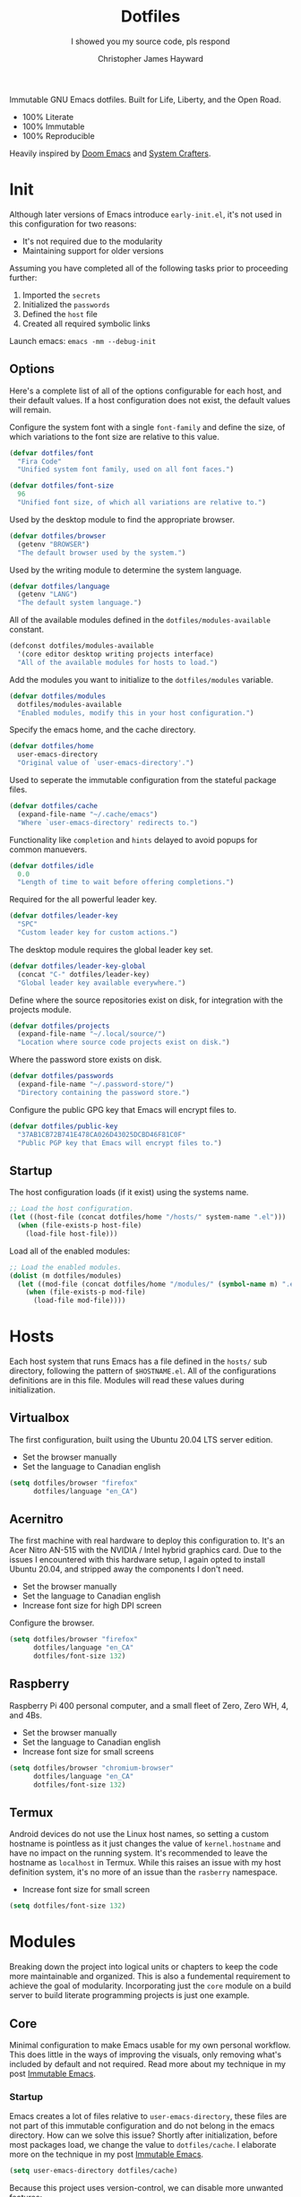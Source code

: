 #+TITLE: Dotfiles
#+SUBTITLE: I showed you my source code, pls respond
#+AUTHOR: Christopher James Hayward
#+EMAIL: chris@chrishayward.xyz

#+ROAM_KEY: https://github.com/chayward1/dotfiles/

#+ATTR_ORG: :width 420px
#+ATTR_HTML: :width 420px
#+ATTR_LATEX: :width 420px
[[./docs/images/desktop-alt.png]]

Immutable GNU Emacs dotfiles. Built for Life, Liberty, and the Open Road.
+ 100% Literate
+ 100% Immutable
+ 100% Reproducible

Heavily inspired by [[https://github.com/hlissner/doom-emacs][Doom Emacs]] and [[https://youtube.com/c/SystemCrafters][System Crafters]].

* Init
:PROPERTIES:
:header-args: :tangle init.el
:END:

Although later versions of Emacs introduce =early-init.el=, it's not used in this configuration for two reasons:

+ It's not required due to the modularity
+ Maintaining support for older versions

Assuming you have completed all of the following tasks prior to proceeding further:

1. Imported the =secrets=
2. Initialized the =passwords=
3. Defined the =host= file
4. Created all required symbolic links

Launch emacs: ~emacs -mm --debug-init~
   
** Options

Here's a complete list of all of the options configurable for each host, and their default values. If a host configuration does not exist, the default values will remain.

Configure the system font with a single ~font-family~ and define the size, of which variations to the font size are relative to this value.

#+begin_src emacs-lisp
(defvar dotfiles/font
  "Fira Code"
  "Unified system font family, used on all font faces.")
#+end_src

#+begin_src emacs-lisp
(defvar dotfiles/font-size
  96
  "Unified font size, of which all variations are relative to.")
#+end_src

Used by the desktop module to find the appropriate browser.

#+begin_src emacs-lisp
(defvar dotfiles/browser
  (getenv "BROWSER")
  "The default browser used by the system.")
#+end_src

Used by the writing module to determine the system language.

#+begin_src emacs-lisp
(defvar dotfiles/language
  (getenv "LANG")
  "The default system language.")
#+end_src

All of the available modules defined in the ~dotfiles/modules-available~ constant.

#+begin_src emacs-lisp
(defconst dotfiles/modules-available
  '(core editor desktop writing projects interface)
  "All of the available modules for hosts to load.")
#+end_src

Add the modules you want to initialize to the ~dotfiles/modules~ variable.

#+begin_src emacs-lisp
(defvar dotfiles/modules
  dotfiles/modules-available
  "Enabled modules, modify this in your host configuration.")
#+end_src

Specify the emacs home, and the cache directory.

#+begin_src emacs-lisp
(defvar dotfiles/home
  user-emacs-directory
  "Original value of `user-emacs-directory'.")
#+end_src

Used to seperate the immutable configuration from the stateful package files.

#+begin_src emacs-lisp
(defvar dotfiles/cache
  (expand-file-name "~/.cache/emacs")
  "Where `user-emacs-directory' redirects to.")
#+end_src

Functionality like =completion= and =hints= delayed to avoid popups for common manuevers.

#+begin_src emacs-lisp
(defvar dotfiles/idle
  0.0
  "Length of time to wait before offering completions.")
#+end_src

Required for the all powerful leader key.

#+begin_src emacs-lisp
(defvar dotfiles/leader-key
  "SPC"
  "Custom leader key for custom actions.")
#+end_src

The desktop module requires the global leader key set.

#+begin_src emacs-lisp
(defvar dotfiles/leader-key-global
  (concat "C-" dotfiles/leader-key)
  "Global leader key available everywhere.")
#+end_src

Define where the source repositories exist on disk, for integration with the projects module.

#+begin_src emacs-lisp
(defvar dotfiles/projects
  (expand-file-name "~/.local/source/")
  "Location where source code projects exist on disk.")
#+end_src

Where the password store exists on disk.

#+begin_src emacs-lisp
(defvar dotfiles/passwords
  (expand-file-name "~/.password-store/")
  "Directory containing the password store.")
#+end_src

Configure the public GPG key that Emacs will encrypt files to.

#+begin_src emacs-lisp
(defvar dotfiles/public-key
  "37AB1CB72B741E478CA026D43025DCBD46F81C0F"
  "Public PGP key that Emacs will encrypt files to.")
#+end_src

** Startup

The host configuration loads (if it exist) using the systems name.

#+begin_src emacs-lisp
;; Load the host configuration.
(let ((host-file (concat dotfiles/home "/hosts/" system-name ".el")))
  (when (file-exists-p host-file)
    (load-file host-file)))
#+end_src

Load all of the enabled modules:

#+begin_src emacs-lisp
;; Load the enabled modules.
(dolist (m dotfiles/modules)
  (let ((mod-file (concat dotfiles/home "/modules/" (symbol-name m) ".el")))
    (when (file-exists-p mod-file)
      (load-file mod-file))))
#+end_src

* Hosts

Each host system that runs Emacs has a file defined in the =hosts/= sub directory, following the pattern of ~$HOSTNAME.el~. All of the configurations definitions are in this file. Modules will read these values during initialization.

** Virtualbox
:PROPERTIES:
:header-args: :tangle hosts/virtualbox.el
:END:

The first configuration, built using the Ubuntu 20.04 LTS server edition.

+ Set the browser manually
+ Set the language to Canadian english

#+begin_src emacs-lisp
(setq dotfiles/browser "firefox"
      dotfiles/language "en_CA")
#+end_src

** Acernitro
:PROPERTIES:
:header-args: :tangle hosts/acernitro.el
:END:

The first machine with real hardware to deploy this configuration to. It's an Acer Nitro AN-515 with the NVIDIA / Intel hybrid graphics card. Due to the issues I encountered with this hardware setup, I again opted to install Ubuntu 20.04, and stripped away the components I don't need.

+ Set the browser manually
+ Set the language to Canadian english
+ Increase font size for high DPI screen

Configure the browser.

#+begin_src emacs-lisp
(setq dotfiles/browser "firefox"
      dotfiles/language "en_CA"
      dotfiles/font-size 132)
#+end_src

** Raspberry
:PROPERTIES:
:header-args: :tangle hosts/raspberry.el
:END:

Raspberry Pi 400 personal computer, and a small fleet of Zero, Zero WH, 4, and 4Bs.

+ Set the browser manually
+ Set the language to Canadian english
+ Increase font size for small screens

#+begin_src emacs-lisp
(setq dotfiles/browser "chromium-browser"
      dotfiles/language "en_CA"
      dotfiles/font-size 132)
#+end_src

** Termux
:PROPERTIES:
:header-args: :tangle hosts/localhost.el
:END:

Android devices do not use the Linux host names, so setting a custom hostname is pointless as it just changes the value of ~kernel.hostname~ and have no impact on the running system. It's recommended to leave the hostname as =localhost= in Termux. While this raises an issue with my host definition system, it's no more of an issue than the =rasberry= namespace.

+ Increase font size for small screen

#+begin_src emacs-lisp
(setq dotfiles/font-size 132)
#+end_src

* Modules

Breaking down the project into logical units or chapters to keep the code more maintainable and organized. This is also a fundemental requirement to achieve the goal of modularity. Incorporating just the =core= module on a build server to build literate programming projects is just one example.

** Core
:PROPERTIES:
:header-args: :tangle modules/core.el :results silent
:END:

Minimal configuration to make Emacs usable for my own personal workflow. This does little in the ways of improving the visuals, only removing what's included by default and not required. Read more about my technique in my post [[file:docs/posts/immutable-emacs.org.gpg][Immutable Emacs]].

*** Startup

Emacs creates a lot of files relative to ~user-emacs-directory~, these files are not part of this immutable configuration and do not belong in the emacs directory. How can we solve this issue? Shortly after initialization, before most packages load, we change the value to ~dotfiles/cache~. I elaborate more on the technique in my post [[https://chrishayward.xyz/posts/immutable-emacs/][Immutable Emacs]].

#+begin_src emacs-lisp
(setq user-emacs-directory dotfiles/cache)
#+end_src

Because this project uses version-control, we can disable more unwanted features:
+ Lock files
+ Backup files

#+begin_src emacs-lisp
(setq create-lockfiles nil
      make-backup-files nil)
#+end_src

*** Packages

Download and install packages using [[https://github.com/raxod502/straight.el][straight.el]], a functional package manager that integrates with =use-package=, giving us more control over sourcing our packages.

+ Use the development branch
+ Integrate with ~use-package~
  
Apply the configurations prior to bootstrapping the package manager, by setting (writing) to the variables that =straight= will ultimately read from.
  
#+begin_src emacs-lisp
(setq straight-repository-branch "develop"
      straight-use-package-by-default t)
#+end_src

Bootstrap the package manager, downloading, installing, or configuring depending on the state of the configuration. All packages build from source, pinned to specific git commit hashes.
  
#+begin_src emacs-lisp
(defvar bootstrap-version)
(let ((bootstrap-file
       (expand-file-name "straight/repos/straight.el/bootstrap.el" user-emacs-directory))
      (bootstrap-version 5))
  (unless (file-exists-p bootstrap-file)
    (with-current-buffer
        (url-retrieve-synchronously
         "https://raw.githubusercontent.com/raxod502/straight.el/develop/install.el"
         'silent 'inhibit-cookies)
      (goto-char (point-max))
      (eval-print-last-sexp)))
  (load bootstrap-file nil 'nomessage))
#+end_src

Complete the integration with ~use-package~ by installing it with =straight=.
  
#+begin_src emacs-lisp
(straight-use-package 'use-package)
#+end_src

*** Cleanup

Despite having our *stateful* and *immutable* configurations seperate, it's good practice to make efforts to reduce the trash created by Emacs. Install [[https://github.com/emacscollective/no-littering][no-littering]] to reduce the files created by Emacs.

#+begin_src emacs-lisp
(use-package no-littering)
#+end_src

Emacs' default user interface is *horrendous*, let's do something about that.

#+begin_src emacs-lisp
(setq inhibit-startup-message t
      initial-scratch-message "")

(global-prettify-symbols-mode)

(when (window-system)
  (tooltip-mode -1)
  (tool-bar-mode -1)
  (menu-bar-mode -1)
  (when (fboundp 'scroll-bar-mode)
    (scroll-bar-mode -1)))
#+end_src

Emacs has a long history of running on machines without gigabytes of available memory, let it realize its full potential! Just kidding, it just smashes *CPU0*.

#+begin_src emacs-lisp
(setq gc-cons-treshold most-positive-fixnum
      gnutls-min-prime-bits 4096)
#+end_src

*** Babel

*Organize your plain life in plain text*

[[https://orgmode.org][Org-mode]] is one of the hallmark features of Emacs, and provides the basis for my Literate Programming platform. It's essentially a markdown language with rich features for project management, scheduling, development, and writing. It's hard to convey everything within its capabilities.

+ [[https://orgmode.org/worg/org-contrib/babel/languages/index.html][Babel languages]]
+ [[https://orgmode.org/manual/Structure-Templates.html][Structure templates]]

#+begin_src emacs-lisp
(use-package org
  :hook (org-mode . (lambda ()
          (org-indent-mode)
          (visual-line-mode 1)
          (variable-pitch-mode 1)))
  :custom (org-ellipsis " ▾")
          (org-log-done 'time)
          (org-log-into-drawer t)
          (org-image-actual-width nil)
          (org-directory dotfiles/home)
          (org-src-preserve-indentation t)
          (org-todo-keywords '((sequence "TODO" "START" "WAIT" "DONE")))
  :config (require 'org-tempo)
          (add-to-list 'org-structure-template-alist '("s" . "src"))
          (add-to-list 'org-structure-template-alist '("q" . "quote"))
          (add-to-list 'org-structure-template-alist '("e" . "example"))
          (add-to-list 'org-structure-template-alist '("sh" . "src shell"))
          (add-to-list 'org-structure-template-alist '("el" . "src emacs-lisp"))
          (org-babel-do-load-languages 'org-babel-load-languages '((shell . t)
                                                                   (emacs-lisp . t))))
#+end_src

Build all of the =org= files within a given directory.

#+begin_src emacs-lisp
(defun dotfiles/tangle (dir)
  "Recursively tangle the Org files within a directory."
  (let ((org-files (directory-files-recursively dir "org")))
    (dolist (f org-files)
      (org-babel-tangle-file f))))
#+end_src

** Editor
:PROPERTIES:
:header-args: :tangle modules/editor.el :results silent
:END:

This section contains configuration for improving the editor experience within Emacs.

*** Keys

Make the =ESC= key quit (most) prompts, instead of the default =C-g=.

#+begin_src emacs-lisp
(global-set-key (kbd "<escape>") 'keyboard-escape-quit)
#+end_src

Download [[https://github.com/justbur/emacs-which-key][which-key]], a package that displays the current incomplete keybinding input in a mini-buffer, showing available completion options.

#+begin_src emacs-lisp
(use-package which-key
  :diminish which-key-mode
  :custom (which-key-idle-delay dotfiles/idle)
  :config (which-key-mode))
#+end_src

Turn Emacs into Vim with [[https://evil.readthedocs.io/en/latest/index.html][evil-mode]], the extensible VI layer for Emacs.

#+begin_src emacs-lisp
(use-package evil
  :custom (evil-want-integration t)  ;; Required for `evil-collection'.
          (evil-want-keybinding nil) ;; Same as above
  :config (evil-mode 1))
#+end_src

Unfortunately the default keybindings are *lacking*, but there is a community curated package [[https://github.com/emacs-evil/evil-collection][evil-collection]], which does a much better job implementing keybindings you would expect to find.

#+begin_src emacs-lisp
(use-package evil-collection
  :after evil
  :config (evil-collection-init))
#+end_src

Surround text with functions, quotations, and any other symbols using the [[https://github.com/emacs-evil/evil-surround][evil-surround]] package.

#+begin_src emacs-lisp
(use-package evil-surround
  :after evil
  :config (global-evil-surround-mode 1))
#+end_src

Toggle block comments using [[https://github.com/redguardtoo/evil-nerd-commenter][evil-nerd-commentor]] and =M-;=.

#+begin_src emacs-lisp
(use-package evil-nerd-commenter
  :after evil
  :bind ("M-;" . evilnc-comment-or-uncomment-lines))
#+end_src

Implement the *leader* key using [[https://github.com/noctuid/general.el][general.el]], letting us easily configure prefixed keybindings in a much cleaner manner than the default methods.

#+begin_src emacs-lisp
(use-package general
  :after evil
  :config
  (general-create-definer dotfiles/leader
    :states '(normal motion)
    :keymaps 'override
    :prefix dotfiles/leader-key
    :global-prefix dotfiles/leader-key-global))
#+end_src 

Use [[https://github.com/abo-abo/hydra][hydra]] for transient keybindings sharing a common prefix.

#+begin_src emacs-lisp
(use-package hydra
  :defer t)
#+end_src

*** Help

Use the built-in ~describe-*~ functionality of Emacs to quickly access documentation for packages, variables, and functions. Run helper functions with =SPC h=.

+ Packages =p=
+ Variables =v=
+ Functions =f=

#+begin_src emacs-lisp
(dotfiles/leader
  "h" '(:ignore t :which-key "Help")
  "hp" '(describe-package :which-key "Package")
  "hv" '(describe-variable :which-key "Variable")
  "hf" '(describe-function :which-key "Function"))
#+end_src

*** Files

For file navigation I use =dired=, included with Emacs by default. Dired feels more modern with prioritized icon fonts using [[https://github.com/domtronn/all-the-icons.el][all-the-icons]]. This makes navigation and visually parsing directories much faster, given that file types are quickly identified by their corresponding icons.

#+begin_src emacs-lisp
(use-package all-the-icons)
#+end_src

Integration with =dired= comes from the [[https://github.com/jtbm37/all-the-icons-dired][all-the-icons-dired]] package.

#+begin_src emacs-lisp
(use-package all-the-icons-dired
  :hook (dired-mode . all-the-icons-dired-mode))
#+end_src

When opening =dired=, I don't want to have to press =RET= twice to navigate to the current directory. Avoid this with ~dired-jump~, included in the =dired-x= package shipped with =dired= and Emacs.

#+begin_src emacs-lisp
(require 'dired-x)
#+end_src

By default =dired= will create a new buffer everytime you press =RET= over a directory. This leads to unwanted =dired= buffers needing closure. Avoid this behaviour with [[https://github.com/crocket/dired-single][dired-single]], reusing the same dired buffer.

+ Move up a directory with =h=
+ Open a single buffer with =l=

#+begin_src emacs-lisp
(use-package dired-single
  :config (evil-collection-define-key 'normal 'dired-mode-map
            "h" 'dired-single-up-directory
            "l" 'dired-single-buffer))
#+end_src

Open a dired buffer with =SPC d=.

#+begin_src emacs-lisp
(dotfiles/leader
  "d" '(dired-jump :which-key "Dired"))
#+end_src

*** Shell

While not a traditional terminal emulator, =eshell= provides me with all of the functionality I expect and require from one. Some users may be wanting more, I would recommend they look into =vterm= included in the destkop module. Configure the infamous lambda prompt using [[https://github.com/zwild/eshell-prompt-extras][eshell-prompt-extras]] package.

#+begin_src emacs-lisp
(use-package eshell-prompt-extras
  :custom (eshell-highlight-prompt nil)
	        (eshell-prompt-function 'epe-theme-lambda))
#+end_src

Open an =eshell= buffer with =SPC e=.

#+begin_src emacs-lisp
(dotfiles/leader
  "e" '(eshell :which-key "Shell"))
#+end_src

*** Source

#+ATTR_ORG: :width 420px
#+ATTR_HTML: :width 420px
#+ATTR_LATEX: :width 420px
[[./docs/images/2021-02-13-example-magit.gif]]

Another hallmark feature is [[https://github.com/magit/magit][Magit]], a complete git porcelain within Emacs.

#+begin_src emacs-lisp
(use-package magit
  :commands magit-status
  :custom (magit-display-buffer-function
           #'magit-display-buffer-same-window-except-diff-v1))
#+end_src

Work directly with github issues / pull requests using [[https://github.com/magit/forge][Forge]].

+ Requires a valid ~$GITHUB_TOKEN~

#+begin_src emacs-lisp
(use-package forge
  :after magit)
#+end_src

Open the *status* page for the current repository with =SPC g=.

#+begin_src emacs-lisp
(dotfiles/leader
  "g" '(magit-status :which-key "Magit"))
#+end_src

*** Windows

Window management with =SPC w=.
+ Swap with =w=
+ Close with =c=
+ Motions with =h,j,k,l=
+ Split with =s + <MOTION>=

#+begin_src emacs-lisp
(dotfiles/leader
  "w" '(:ignore t :which-key "Window")
  "ww" '(window-swap-states :which-key "Swap")
  "wc" '(delete-window :which-key "Close")
  "wh" '(windmove-left :which-key "Left")
  "wj" '(windmove-down :which-key "Down")
  "wk" '(windmove-up :which-key "Up")
  "wl" '(windmove-right :which-key "Right")
  "ws" '(:ignore t :which-key "Split")
  "wsj" '(split-window-below :which-key "Down")
  "wsl" '(split-window-right :which-key "Right"))
#+end_src

*** Shortcuts

Implement shortcut bindings, cherry picked from Doom emacs.

+ Close buffers with =SPC c=
+ Find files with =SPC . (period)=

#+begin_src emacs-lisp
(dotfiles/leader
  "." '(find-file :which-key "Files")
  "c" '(kill-buffer-and-window :which-key "Close"))
#+end_src

Quit emacs with =SPC q=.
+ Saving =q=
+ Without =w=
+ Frame (daemon) =f=

#+begin_src emacs-lisp
(dotfiles/leader
  "q" '(:ignore t :which-key "Quit")
  "qq" '(save-buffers-kill-emacs :which-key "Save")
  "qw" '(kill-emacs :which-key "Now")
  "qf" '(delete-frame :which-key "Frame"))
#+end_src

Place runtime tweaks behind =SPC t=.

#+begin_src emacs-lisp
(dotfiles/leader
  "t" '(:ignore t :which-key "Tweaks"))
#+end_src

** Desktop
:PROPERTIES:
:header-args: :tangle modules/desktop.el :results silent
:END:

I use Emacs as a Desktop Environment with the [[https://github.com/ch11ng/exwm][exwm]] package. It allows Emacs to function as a complete tiling window manager for =X11=. My workflow includes launching the window manager with =xinitrc=, without the use of a display manager, controlling *everything* within Emacs.

#+begin_src conf :tangle config/xinitrc
exec dbus-launch --exit-with-session emacs -mm --debug-init
#+end_src

*** Email

#+ATTR_ORG: :width 420px
#+ATTR_HTML: :width 420px
#+ATTR_LATEX: :width 420px
[[./docs/images/2021-02-13-example-mu4e.gif]]

Plain text email delivered via mu, mu4e and mbsync. I run my own email server, so your configuration may differ from mine. This is the ~mbsyncrc~ file I use to synchronize my local mail with my server.

#+begin_src conf :tangle config/mbsyncrc
IMAPStore xyz-remote
Host mail.chrishayward.xyz
User chris@chrishayward.xyz
PassCmd "pass chrishayward.xyz/chris"
SSLType IMAPS

MaildirStore xyz-local
Path ~/.cache/mail/
Inbox ~/.cache/mail/inbox
SubFolders Verbatim

Channel xyz
Master :xyz-remote:
Slave :xyz-local:
Patterns * !Archives
Create Both
Expunge Both
SyncState *
#+end_src

The system typically expects to find this file at ~$HOME/.mbsyncrc~, but you may also specify a custom path if launching the command using arguments. I chose to symlink the default location to my repository.

#+begin_src shell :tangle no
mbsync -a
mu index --maildir="~/.cache/mail"
#+end_src

Once the mail's synchronized, and has indexed with =mu=, it's time to install the required packages for Emacs.

+ Update every 5 minutes
+ Scale text for all devices
+ Sign outbound mail with GPG key
+ Configure mail account(s)

#+begin_src emacs-lisp
(use-package mu4e
  :load-path "/usr/share/emacs/site-lisp/mu4e"
  :custom (mu4e-maildir "~/.cache/mail")
          (mu4e-update-interval (* 5 60))
          (mu4e-get-mail-command "mbsync -a")
          (mu4e-compose-format-flowed t)
          (mu4e-change-filenames-when-moving t)
          (message-send-mail-function 'smtpmail-send-it)  
          (mml-secure-openpgp-signers '("37AB1CB72B741E478CA026D43025DCBD46F81C0F"))
          (mu4e-compose-signature (concat "Chris Hayward\n"
                                          "https://chrishayward.xyz\n"))
  :config
  (add-hook 'message-send-hook 'mml-secure-message-sign-pgpmime)
  (setq mu4e-contexts
    (list
      ;; Main
      ;; chris@chrishayward.xyz
      (make-mu4e-context
        :name "Main"
        :match-func
          (lambda (msg)
            (when msg 
              (string-prefix-p "/Main" (mu4e-message-field msg :maildir))))
        :vars
          '((user-full-name . "Christopher James Hayward")
            (user-mail-address . "chris@chrishayward.xyz")
            (smtpmail-smtp-server . "mail.chrishayward.xyz")
            (smtpmail-smtp-service . 587)
            (smtpmail-stream-type . starttls))))))
#+end_src

Use [[https://github.com/iqbalansari/mu4e-alert][mu4e-alert]] to give us desktop notifications about incoming mail.

#+begin_src emacs-lisp
(use-package mu4e-alert
  :after mu4e
  :custom (mu4e-alert-set-default-style 'libnotify)
  :config (mu4e-alert-enable-notifications)
          (mu4e-alert-enable-mode-line-display))
#+end_src

Create a keybinding to open the mail dashboard with =SPC m=.

#+begin_src emacs-lisp
(dotfiles/leader
  "m" '(mu4e :which-key "Mail"))
#+end_src

*** Browser

Write out the ~$BROWSER~ environment variable.

#+begin_src emacs-lisp
(setenv "BROWSER" dotfiles/browser)
#+end_src

*** Startup
:PROPERTIES:
:header-args: :tangle config/profile
:END:

Ensure that ~/.local/bin~ is added to the path.

#+begin_src sh
PATH=$PATH:~/.local/bin
export PATH
#+end_src

When launching into a session, if the display server is not running then =startx= executes to run the window manager. 

#+begin_src sh
if [ -z "${DISPLAY}" ] && [ "${XDG_VTNR}" -eq 1 ]; then
    exec startx
fi
#+end_src

*** Methods

Define a method to run an external process, allowing us to launch any application on a new process without interferring with Emacs.

#+begin_src emacs-lisp
(defun dotfiles/run (command)
  "Run an external process."
  (interactive (list (read-shell-command "λ ")))
  (start-process-shell-command command nil command))
#+end_src

Apply methods to the current call process to avoid issues with hooks.

#+begin_src emacs-lisp
(defun dotfiles/run-in-background (command)
  (let ((command-parts (split-string command "[ ]+")))
    (apply #'call-process `(,(car command-parts) nil 0 nil ,@(cdr command-parts)))))
#+end_src

Place keybindings for executing shell commands behind =SPC x=.

+ Run shell commands with =x=
+ Run async shell commands with =z=

#+begin_src emacs-lisp
(dotfiles/leader
  "x" '(:ignore t :which-key "Run")
  "xx" '(dotfiles/run :which-key "Run")
  "xz" '(async-shell-command :which-key "Async"))
#+end_src

*** Displays

When the window manager first launches the ~init-hook~ executes, allowing us to define some custom logic.

+ Display time and date
+ Display battery info (if available)

In my personal configuration, I do not want the battery or time displayed within Emacs when it's not running as desktop environment because that information is typically already available.

#+begin_src emacs-lisp
(defun dotfiles/init-hook ()
  (exwm-workspace-switch-create 1)
  (setq display-time-and-date t)
  (display-battery-mode 1)
  (display-time-mode 1))
#+end_src

Using =autorandr= with pre configured profiles, switching screens (AKA hot plugging) is also handled through a hook.

#+begin_src emacs-lisp
(defun dotfiles/update-display ()
  "Update the displays by forcing a change through autorandr."
  (dotfiles/run-in-background "autorandr --change --force"))
#+end_src

*** Configuration

 Connect our custom hooks and configure the input keys, a custom layer for key capture layers.

+ Enable =randr= support
+ Pass through to Emacs
  + =M-x= to Emacs
  + =C-g= to Emacs
  + =C-SPC= to Emacs
+ Bindings with =S= (Super / Win)
  + Reset =S-r=
  + Launch =S-&=
  + Workspace =S-[1..9]=
    
#+begin_src emacs-lisp
(use-package exwm
  :custom (exwm-workspace-show-all-buffers t)
          (exwm-input-prefix-keys
            '(?\M-x
              ?\C-c
              ?\C-g
              ?\C-\ ))
          (exwm-input-global-keys
            `(([?\s-r] . exwm-reset)
              ,@(mapcar (lambda (i)
                          `(,(kbd (format "s-%d" i)) .
                          (lambda ()
                          (interactive)
                          (exwm-workspace-switch-create ,i))))
                          (number-sequence 1 9))))
  :config (require 'exwm-randr)
          (exwm-randr-enable)
          (add-hook 'exwm-init-hook #'dotfiles/init-hook)
          (add-hook 'exwm-randr-screen-change-hook #'dotfiles/update-display)
          (dotfiles/update-display)
          (exwm-enable))
#+end_src

** Writing
:PROPERTIES:
:header-args: :tangle modules/writing.el :results silent
:END:

I am using [[https://orgmode.org][org-mode]] extensively for writing projects for different purposes. Most of the improvements are done in the *Core* module for the Literate programming configuration. Encrypt files using symmetric key encryption via PGP. This enables my workflow of storing my personal notes anywhere. Emacs can cache the gpg password if you trust your session.

#+begin_src emacs-lisp
(setq epa-file-select-keys 2
      epa-file-cache-passphrase-for-symmetric-encryption t
      epa-file-encrypt-to dotfiles/public-key)
#+end_src

Download and install [[https://github.com/integral-dw/org-superstar-mode][org-superstar-mode]] for making headline stars more *super*.

#+begin_src emacs-lisp
(use-package org-superstar
  :after org
  :hook (org-mode . org-superstar-mode))
#+end_src

*** Roam

#+ATTR_ORG: :width 420px
#+ATTR_HTML: :width 420px
#+ATTR_LATEX: :width 420px
[[./docs/images/2021-02-13-example-roam.png]]

Download and install [[https://orgroam.com][org-roam]], a plain text knowledge management system for Emacs.

#+begin_src emacs-lisp
(use-package org-roam
  :hook (after-init . org-roam-mode)
  :custom (org-roam-directory org-directory)
          (org-roam-encrypt-files t)
          (org-roam-capture-templates '())
          (org-roam-dailies-capture-templates
          '(("d" "Default" entry (function org-roam-capture--get-point)
             "* %?"
             :file-name "docs/daily/%<%Y-%m-%d>"
             :head
"
,#+TITLE: %<%Y-%m-%d>
,#+AUTHOR: Christopher James Hayward
"))))
#+end_src

Place keybindings behind =SPC r=.

+ Find with =f=
+ Toggle buffer with =b=
+ Dailies with =d=
  + Arbitrary date with =d=
  + Today with =t=
  + Tomorrow with =m=
  + Yesterday with =y=

#+begin_src emacs-lisp
(dotfiles/leader
  "r" '(:ignore t :which-key "Roam")
  "rf" '(org-roam-find-file :which-key "Find")
  "rb" '(org-roam-buffer-toggle-display :which-key "Buffer")
  "rd" '(:ignore t :which-key "Dailies")
  "rdd" '(org-roam-dailies-find-date :which-key "Date")
  "rdt" '(org-roam-dailies-find-today :which-key "Today")
  "rdm" '(org-roam-dailies-find-tomorrow :which-key "Tomorrow")
  "rdy" '(org-roam-dailies-find-yesterday :which-key "Yesterday"))
#+end_src

Visualize the org-roam database with the server, available when the editor is running at http://localhost:8080

#+begin_src emacs-lisp
(use-package org-roam-server
  :hook (org-roam-mode . org-roam-server-mode))
#+end_src

*** Hugo

I use [[https://gohugo.io][Hugo]] for my personal [[https://chrishayward.xyz][website]], which I write in =org-mode= before compiling to =hugo-markdown=. [[https://github.com/kaushalmodi/ox-hugo][ox-hugo]], configured for =one-post-per-file= is my technique for managing my content. 

#+begin_src emacs-lisp
(use-package ox-hugo 
  :after ox)
#+end_src

*** Posts

Add a capture template for creating new blog posts.

#+begin_src emacs-lisp
(with-eval-after-load 'org-roam
  (add-to-list 'org-roam-capture-templates
               '("p" "Post" plain (function org-roam-capture--get-point)
                 "%?"
                 :file-name "docs/posts/${slug}"
                 :unnarrowed t
                 :head
"
,#+TITLE: ${title}
,#+AUTHOR: Christopher James Hayward
,#+DATE: %<%Y-%m-%d>

,#+EXPORT_FILE_NAME: ${slug}
,#+ROAM_KEY: https://chrishayward.xyz/posts/${slug}/

,#+HUGO_BASE_DIR: ../
,#+HUGO_AUTO_SET_LASTMOD: t
,#+HUGO_SECTION: posts
,#+HUGO_DRAFT: true
")))
#+end_src

*** Notes

Add a capture template for creating blog posts and notes on other peoples content / published works.

#+begin_src emacs-lisp
(with-eval-after-load 'org-roam
  (add-to-list 'org-roam-capture-templates
               '("n" "Notes" plain (function org-roam-capture--get-point)
                  "%?"
                  :file-name "docs/notes/${slug}"
                  :unnarrowed t
                  :head
"
,#+TITLE: ${title}
,#+AUTHOR: Christopher James Hayward

,#+EXPORT_FILE_NAME: ${slug}
,#+ROAM_KEY: https://chrishayward.xyz/notes/${slug}/

,#+HUGO_BASE_DIR: ../
,#+HUGO_AUTO_SET_LASTMOD: t
,#+HUGO_SECTION: notes
,#+HUGO_DRAFT: true
")))
#+end_src

*** Slides

Produce high quality presentations that work anywhere with =HTML/JS= and the [[https://revealjs.com][reveal.js]] package. [[https://github.com/hexmode/ox-reveal][ox-reveal]], configured to use a =cdn= allows us to produce ones that are not dependent on a local version of =reveal.js=.

#+begin_src emacs-lisp
(use-package ox-reveal
  :after ox
  :custom (org-reveal-root "https://cdn.jsdelivr.net/npm/reveal.js"))
#+end_src

Create a capture template for creating slides quickly, with our desired configuration.

#+begin_src emacs-lisp
(with-eval-after-load 'org-roam
  (add-to-list 'org-roam-capture-templates
               '("s" "Slides" plain (function org-roam-capture--get-point)
                 "%?"
                 :file-name "docs/slides/${slug}"
                 :unnarrowed t
                 :head
"
,#+TITLE: ${title}
,#+AUTHOR: Christopher James Hayward

,#+EXPORT_FILE_NAME: ${slug}
,#+OPTIONS: toc:nil num:nil reveal_title_slide:nil

,#+REVEAL_ROOT: https://cdn.jsdelivr.net/npm/reveal.js
,#+REVEAL_THEME: serif
")))
#+end_src

*** Agenda

#+ATTR_ORG: :width 420px
#+ATTR_HTML: :width 420px
#+ATTR_LATEX: :width 420px
[[./docs/images/2021-02-13-example-agenda.gif]]

Override ~org-agenda-file-regexp~ to include =.org.gpg= files.

#+begin_src emacs-lisp
(unless (string-match-p "\\.gpg" org-agenda-file-regexp)
  (setq org-agenda-file-regexp
        (replace-regexp-in-string "\\\\\\.org" "\\\\.org\\\\(\\\\.gpg\\\\)?"
                                  org-agenda-file-regexp)))
#+end_src

Create a capture template for courses.

#+begin_src emacs-lisp
(with-eval-after-load 'org-roam
  (add-to-list 'org-roam-capture-templates
               '("c" "Course" plain (function org-roam-capture--get-point)
               "%?"
               :file-name "docs/courses/${slug}"
               :unnarrowed t
               :head
"
,#+TITLE: ${title}
,#+SUBTITLE:
,#+AUTHOR: Christopher James Hayward
")))
#+end_src

Configure agenda sources.
  
#+begin_src emacs-lisp
(setq org-agenda-files '("~/.emacs.d/docs/"
                         "~/.emacs.d/docs/courses/"
                         "~/.emacs.d/docs/daily/"))
#+end_src

Open an agenda buffer with =SPC a=.

#+begin_src emacs-lisp
(dotfiles/leader
  "a" '(org-agenda :which-key "Agenda"))
#+end_src

*** Images

Capture screenshots with [[https://github.com/tecosaur/screenshot][screenshot.el]].

#+begin_src emacs-lisp
(use-package screenshot
  :commands (screenshot))
#+end_src

Create screencasts with =one-frame-per-action= GIF recording via [[https://github.com/takaxp/emacs-gif-screencast][emacs-gif-screencast]].

+ Pause / Resume
+ High Quality
+ Optimized

It requires the installation of ~scrot~, ~gifsicle~, and ~convert~ from the =ImageMagick= library.
  
#+begin_src emacs-lisp
(use-package gif-screencast
  :commands (gif-screencast-start-or-stop gif-screencast-toggle-pause)
  :custom (gif-screencast-output-directory (concat dotfiles/home "docs/images/")))
#+end_src

Place keybindings behind =SPC s=.
+ Screenshot with =s=
+ Screencast with =c=

#+begin_src emacs-lisp
(dotfiles/leader
  "s" '(:ignore t :which-key "Screen")
  "ss" '(screenshot :which-key "Screenshot")
  "sc" '(gif-screencast-start-or-stop :which-key "Screencast"))
#+end_src

*** Grammar

I use [[https://github.com/bnbeckwith/writegood-mode][writegood-mode]] to find common writing problems such as cliches and poor wording. Grammarly for the peons!

#+begin_src emacs-lisp
(use-package writegood-mode
  :after org
  :config (writegood-mode))
#+end_src

Toggle ~writegood~ mode with =SPC t w=.

#+begin_src emacs-lisp
(dotfiles/leader
  "tw" '(writegood-mode :which-key "Grammar"))
#+end_src

*** Spelling

Use the built in =ispell= package to add spell checking features to buffers.

#+begin_src emacs-lisp
(use-package ispell
  :after org
  :custom (ispell-dictionary dotfiles/lang))
#+end_src

** Projects
:PROPERTIES:
:header-args: :tangle modules/projects.el :results silent
:END:

An IDE like experience (or better) can be achieved in Emacs using two *Microsoft* open source initiatives.

+ [[https://microsoft.github.io/language-server-protocol/][Language Server Protocol]]
+ [[https://microsoft.github.io/debug-adapter-protocol/][Debug Adapter Protocol]]

Add support for language servers with [[https://emacs-lsp.github.io/lsp-mode/][lsp-mode]].
  
#+begin_src emacs-lisp
(use-package lsp-mode
  :commands (lsp lsp-deferred)
  :custom (lsp-idle-delay (* 5 dotfiles/idle)))
#+end_src

[[https://emacs-lsp.github.io/lsp-ui/][lsp-ui]] provides UI improvements for =lsp-mode=.

#+begin_src emacs-lisp
(use-package lsp-ui
  :after lsp
  :custom (lsp-ui-doc-position 'at-point)
          (lsp-ui-doc-delay 0.500))
#+end_src

[[https://emacs-lsp.github.io/dap-mode/][Dap-mode]] adds support for the debug adapter protocol to Emacs.

#+begin_src emacs-lisp
(use-package dap-mode
  :commands (dap-debug))
#+end_src

*** Containers

Use ~docker~ for running containers. Download and install https://github.com/Silex/docker.el, allowing us to manage containers within Emacs.

#+begin_src emacs-lisp
(use-package docker
  :commands (docker))
#+end_src

Open the management screen with =SPC k=.

#+begin_src emacs-lisp
(dotfiles/leader
  "k" '(docker :which-key "Docker"))
#+end_src

*** Management

Configure [[https://projectile.mx][projectile]], a project interaction library for Emacs. It provides a nice set of features for operating on a project level without introducing external dependencies.

#+begin_src emacs-lisp
(use-package projectile
  :custom (projectile-project-search-path '("~/.local/source"))
  :config (projectile-mode))
#+end_src

*** Completion

Text completion framework via =company= aka *Complete Anything*.

http://company-mode.github.io/
+ Integrate with =lsp-mode=
  
#+begin_src emacs-lisp
(use-package company
  :after lsp)

(use-package company-lsp
  :after (lsp company)
  :custom (company-backend 'company-lsp))
#+end_src

*** Passwords

Pass makes managing passwords extremely easy, encrypring them in a file structure and providing easy commands for generating, modify, and copying passwords. =password-store.el= provides a wrapper for the functionality within Emacs.

#+begin_src emacs-lisp
(use-package password-store
  :custom (password-store-dir dotfiles/passwords))
#+end_src

Configure keybindings behind =SPC p=.
+ Copy with =p=
+ Rename with =r=
+ Generate with =g=

#+begin_src emacs-lisp
(dotfiles/leader
  "p" '(:ignore t :which-key "Passwords")
  "pp" '(password-store-copy :which-key "Copy")
  "pr" '(password-store-rename :which-key "Rename")
  "pg" '(password-store-generate :which-key "Generate"))
#+end_src

*** Languages

Support for individual languages are implemented here.

**** Go
  
Install the =gopls= language server.

#+begin_src sh :tangle no
GO111MODULE=on go get golang.org/x/tools/gopls@latest
#+end_src

Set the ~GOPATH~ environment variable prior to loading, this allows us to change the default value of ~$HOME/go~ to ~$HOME/.go~.

#+begin_src emacs-lisp
(setenv "GOPATH" (concat (getenv "HOME") "/.go/"))
#+end_src

Additionally, include the =bin= subdirectory of the ~$GOPATH~ in the ~$PATH~ variable, adding compiled golang programs.

#+begin_src emacs-lisp
(setenv "PATH" (concat (getenv "GOPATH") "bin:" (getenv "PATH")))
#+end_src

Finally we can include the =go-mode= package, integrating it with =lsp=.

#+begin_src emacs-lisp
(use-package go-mode
  :hook (go-mode . lsp)
  :custom (lsp-go-gopls-server-path "~/.go/bin/gopls"))
#+end_src

Apply some custom behaviour before saving:

+ Format buffer
+ Organize imports

#+begin_src emacs-lisp
(defun dotfiles/go-hook ()
  (add-hook 'before-save-hook #'lsp-format-buffer t t)
  (add-hook 'before-save-hook #'lsp-organize-imports t t))
#+end_src
  
#+begin_src emacs-lisp
(add-hook 'go-mode-hook #'dotfiles/go-hook)
#+end_src

Add a golang source code block structure template with ~<go~:

#+begin_src emacs-lisp
(add-to-list 'org-structure-template-alist '("go" . "src go"))
#+end_src

**** HTTP

Instead of the popular =restclient= package, I use [[https://github.com/zweifisch/ob-http][ob-http]] as a lightweight alternative.

#+begin_src emacs-lisp
(use-package ob-http
  :after org
  :config (org-babel-do-load-languages
            'org-babel-load-languages
            '((http . t))))
#+end_src

**** C/C++

#+ATTR_ORG: :width 420px
#+ATTR_HTML: :width 420px
#+ATTR_LATEX: :width 420px
[[./docs/images/2021-02-13-example-ccls.gif]]

Add support for C/C++ languages.

+ Configure the [[https://github.com/MaskRay/ccls][ccls]] language server
+ Load babel language modules for C/C++
+ Create a new structure templates for C/C++
  - ~<cc~ for C
  - ~<cpp~ for C++
    
#+begin_src emacs-lisp
(use-package ccls
  :hook ((c-mode c++-mode objc-mode cuda-mode) .
         (lambda ()
           (require 'ccls)
           (lsp-deferred)))
  :config (add-to-list 'org-structure-template-alist '("cc" . "src C"))
          (add-to-list 'org-structure-template-alist '("cpp" . "src C++"))
          (org-babel-do-load-languages 'org-babel-load-languages '((C . t))))
#+end_src

**** Python

Install the =pyls= language server.

#+begin_src shell :tangle no
pip3 install --user "python-language-server[all]"
#+end_src

[[https://www.emacswiki.org/emacs/PythonProgrammingInEmacs][Python-mode]] is an Emacs built in mode.

+ Load the babel language module for Python
+ Add a python source code block structure template with ~<py~
  
#+begin_src emacs-lisp
(use-package python-mode
  :hook (python-mode . lsp-deferred)
  :config (require 'dap-python)
          (add-to-list 'org-src-lang-modes '("python" . python))
          (add-to-list 'org-structure-template-alist '("py" . "src python"))
          (org-babel-do-load-languages 'org-babel-load-languages '((python . t)))
  :custom (python-shell-interpreter "python3") ;; Required if "python" is not python 3.
          (dap-python-executable "python3")    ;; Same as above.
          (dap-python-debugger 'debugpy))
#+end_src

**** PlantUML

Download and install [[https://plantuml.com][PlantUML]], a text-based markup language for creating UML diagrams.

+ Load the babel language module for PlantUML
+ Create a structure template with ~<pl~

#+begin_src emacs-lisp
(use-package plantuml-mode
  :after org
  :custom (plantuml-default-exec-mode 'jar)
          (plantuml-jar-path "~/.local/bin/plantuml.jar")
          (org-plantuml-jar-path (expand-file-name "~/.local/bin/plantuml.jar"))
          (org-startup-with-inline-images t)
  :config (add-to-list 'org-src-lang-modes '("plantuml" . plantuml))
          (add-to-list 'org-structure-template-alist '("pl" . "src plantuml"))
          (org-babel-do-load-languages 'org-babel-load-languages '((plantuml . t))))
#+end_src

Toggle inline images with =SPC t i=.

#+begin_src emacs-lisp
(dotfiles/leader
  "ti" '(org-toggle-inline-images :which-key "Images"))
#+end_src

** Interface
:PROPERTIES:
:header-args: :tangle modules/interface.el :results silent
:END:

#+ATTR_ORG: :width 420px
#+ATTR_HTML: :width 420px
#+ATTR_LATEX: :width 420px
[[./docs/images/what-is-emacs-teaser.png]]

*Bring Emacs out of the eighties*

*** Ivy

Download and configure [[https://oremacs.com/swiper/][ivy]], a powerful selection menu for Emacs.

#+begin_src emacs-lisp
(use-package ivy
  :diminish
  :config (ivy-mode 1))
#+end_src

Counsel is a customized set of commands to replace built in completion buffers.

#+begin_src emacs-lisp
(use-package counsel
  :after ivy
  :custom (counsel-linux-app-format-function #'counsel-linux-app-format-function-name-only)
  :config (counsel-mode 1))
#+end_src

Switch buffers with =SPC , (comma)=.

#+begin_src emacs-lisp
(dotfiles/leader
  "," '(counsel-switch-buffer :which-key "Buffers"))
#+end_src

Provide more information about each item with [[https://github.com/Yevgnen/ivy-rich][ivy-rich]].

#+begin_src emacs-lisp
(use-package ivy-rich
  :after counsel
  :init (ivy-rich-mode 1))
#+end_src

*** Fonts

Write out to all *3* of Emacs' default font faces.

#+begin_src emacs-lisp
(set-face-attribute 'default nil :font dotfiles/font :height dotfiles/font-size)
(set-face-attribute 'fixed-pitch nil :font dotfiles/font :height dotfiles/font-size)
(set-face-attribute 'variable-pitch nil :font dotfiles/font :height dotfiles/font-size)
#+end_src

Define a transient keybinding for scaling the text.
  
#+begin_src emacs-lisp
(defhydra hydra-text-scale (:timeout 4)
  "Scale"
  ("j" text-scale-increase "Increase")
  ("k" text-scale-decrease "Decrease")
  ("f" nil "Finished" :exit t))
#+end_src

Increase the font size in buffers with =SPC t f=.
+ Increase =j=
+ Decrease =k=
+ Finish =f=

#+begin_src emacs-lisp
(dotfiles/leader
  "tf" '(hydra-text-scale/body :which-key "Font"))
#+end_src

*** Lines

Relative line numbers are important when using =VI= emulation keys. You can prefix most commands with a *number*, allowing you to jump up / down by a line count.

#+begin_example
  5:
  4:
  3:
  2:
  1:
156: << CURRENT LINE >>
  1:
  2:
  3:
  4:
  5:
#+end_example

https://github.com/emacsmirror/linum-relative
+ Integrate with ~display-line-numbers-mode~ for performance

#+begin_src emacs-lisp
(use-package linum-relative
  :custom (linum-relative-backend 'display-line-numbers-mode)
  :config (linum-relative-global-mode))
#+end_src

Add line numbers to the toggles behind =SPC t l=.

#+begin_src emacs-lisp
(dotfiles/leader
  "tl" '(linum-relative-global-mode :which-key "Lines"))
#+end_src

https://github.com/Fanael/rainbow-delimiters
+ Colourize nested parenthesis

#+begin_src emacs-lisp
(use-package rainbow-delimiters
  :hook (prog-mode . rainbow-delimiters-mode))
#+end_src

*** Themes

#+ATTR_ORG: :width 420px
#+ATTR_HTML: :width 420px
#+ATTR_LATEX: :width 420px
[[./docs/images/what-is-emacs-customizable.gif]]

Cherry pick a few modules from =doom-emacs=. High quality and modern colour themes are provided in the [[https://github.com/hlissner/emacs-doom-themes][doom-themes]] package.

#+begin_src emacs-lisp
(use-package doom-themes
  :init (load-theme 'doom-moonlight t))
#+end_src

[[https://github.com/seagle0128/doom-modeline][doom-modeline]] provides an elegant status bar / modeline.

#+begin_src emacs-lisp
(use-package doom-modeline
  :custom (doom-modeline-height 16)
  :config (doom-modeline-mode 1))
#+end_src

Load a theme with =SPC t t=.

#+begin_src emacs-lisp
(dotfiles/leader
  "tt" '(counsel-load-theme t t :which-key "Theme"))
#+end_src

*** Pretty

Make programming buffers prettier with [[https://github.com/pretty-mode/pretty-mode][pretty-mode]], complimentary to the built in ~prettify-symbols-mode~. 

#+begin_src emacs-lisp
(use-package pretty-mode
  :hook (python-mode . turn-on-pretty-mode))
#+end_src

*** Ligatures

Enable font ligatures via [[https://github.com/jming422/fira-code-mode][fira-code-mode]], perform this action *only* when ~Fira Code~ is the current font.

#+begin_src emacs-lisp
(when (display-graphic-p)
  (use-package fira-code-mode
    :hook (prog-mode org-mode)))
#+end_src

Toggle global ligature mode with =SPC t g=.

#+begin_src emacs-lisp
(dotfiles/leader
  "tg" '(global-fira-code-mode :which-key "Ligatures"))
#+end_src

*** Dashboard

#+ATTR_ORG: :width 420px
#+ATTR_HTML: :width 420px
#+ATTR_LATEX: :width 420px
[[./docs/images/desktop.png]]

Present a dashboard when first launching Emacs. Customize the buttons of the navigator:

+ Brain @ http://localhost:8080
+ Homepage @ https://chrishayward.xyz
+ Athabasca @ https://login.athabascau.ca/cas/login
+ Bookshelf @ https://online.vitalsource.com

#+begin_src emacs-lisp
(use-package dashboard
  :custom (dashboard-center-content t)
          (dashboard-set-init-info t)
          (dashboard-set-file-icons t)
          (dashboard-set-heading-icons t)
          (dashboard-set-navigator t)
          (dashboard-startup-banner 'logo)
          (dashboard-projects-backend 'projectile)
          (dashboard-items '((projects . 5) (recents  . 5) (agenda . 10)))
          (dashboard-navigator-buttons `(((,(all-the-icons-fileicon "brain" :height 1.1 :v-adjust 0.0)
                                          "Brain" "Knowledge base"
                                          (lambda (&rest _) (browse-url "http://localhost:8080"))))
                                         ((,(all-the-icons-material "public" :height 1.1 :v-adjust 0.0)
                                          "Homepage" "Personal website"
                                          (lambda (&rest _) (browse-url "https://chrishayward.xyz"))))
                                         ((,(all-the-icons-faicon "university" :height 1.1 :v-adjust 0.0)
                                          "Athabasca" "Univeristy login"
                                          (lambda (&rest _) (browse-url "https://login.athabascau.ca/cas/login"))))
                                         ((,(all-the-icons-faicon "book" :height 1.1 :v-adjust 0.0)
                                          "Bookshelf" "Vitalsource bookshelf"
                                          (lambda (&rest _) (browse-url "https://online.vitalsource.com"))))))
  :config (dashboard-setup-startup-hook))
#+end_src

When running in *daemon* mode, ensure that the dashboard is the initial buffer.

#+begin_src emacs-lisp
(setq initial-buffer-choice
      (lambda ()
        (get-buffer "*dashboard*")))
#+end_src
